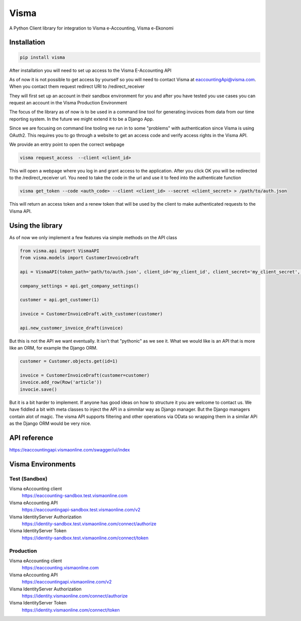 =====
Visma
=====

A Python Client library for integration to Visma e-Accounting, Visma e-Ekonomi

Installation
============

.. code-block:: python

    pip install visma


After installation you will need to set up access to the Visma E-Accounting API

As of now it is not possible to get access by yourself so you will need to contact
Visma at eaccountingApi@visma.com. When you contact them request redirect URI to
/redirect_receiver

They will first set up an account in their sandbox environment for you and after
you have tested you use cases you can request an account in the Visma Production
Environment

The focus of the library as of now is to be used in a command line tool for
generating invoices from data from our time reporting system. In the future we
might extend it to be a Django App.

Since we are focusing on command line tooling we run in to some "problems" with
authentication since Visma is using OAuth2. This requires you to go through a
website to get an access code and verify access rights in the Visma API.

We provide an entry point to open the correct webpage

.. code-block:: bash

    visma request_access  --client <client_id>

This will open a webpage where you log in and grant access to the application.
After you click OK you will be redirected to the /redirect_receiver url. You
need to take the code in the url and use it to feed into the authenticate
function

.. code-block:: bash

    visma get_token --code <auth_code> --client <client_id> --secret <client_secret> > /path/to/auth.json


This will return an access token and a renew token that will be used by the
client to make authenticated requests to the Visma API.

Using the library
=================

As of now we only implement a few features via simple methods on the API class

.. code-block:: python

    from visma.api import VismaAPI
    from visma.models import CustomerInvoiceDraft

    api = VismaAPI(token_path='path/to/auth.json', client_id='my_client_id', client_secret='my_client_secret', test=True)

    company_settings = api.get_company_settings()

    customer = api.get_customer(1)

    invoice = CustomerInvoiceDraft.with_customer(customer)

    api.new_customer_invoice_draft(invoice)


But this is not the API we want eventually. It isn't that "pythonic" as we see it.
What we would like is an API that is more like an ORM, for example the Django ORM.

.. code-block:: python

    customer = Customer.objects.get(id=1)

    invoice = CustomerInvoiceDraft(customer=customer)
    invoice.add_row(Row('article'))
    invocie.save()

But it is a bit harder to implement. If anyone has good ideas on how to structure it you are welcome to contact us.
We have fiddled a bit with meta classes to inject the API in a simmilar way as Django manager. But the Django managers contain alot of magic.
The visma API supports filtering and other operations via OData so wrapping them in a similar APi as the Django ORM would be very nice.


API reference
=============

https://eaccountingapi.vismaonline.com/swagger/ui/index


Visma Environments
==================

Test (Sandbox)
--------------

Visma eAccounting client
    https://eaccounting-sandbox.test.vismaonline.com
Visma eAccounting API
    https://eaccountingapi-sandbox.test.vismaonline.com/v2
Visma IdentityServer Authorization
    https://identity-sandbox.test.vismaonline.com/connect/authorize
Visma IdentityServer Token
    https://identity-sandbox.test.vismaonline.com/connect/token

Production
----------

Visma eAccounting client
    https://eaccounting.vismaonline.com
Visma eAccounting API
    https://eaccountingapi.vismaonline.com/v2
Visma IdentityServer Authorization
    https://identity.vismaonline.com/connect/authorize
Visma IdentityServer Token
    https://identity.vismaonline.com/connect/token
